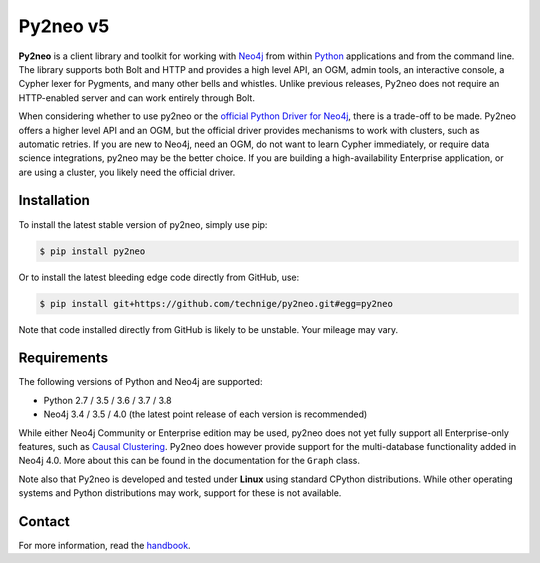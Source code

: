 Py2neo v5
=========
.. image:: https://img.shields.io/github/license/technige/py2neo.svg
   :target: https://www.apache.org/licenses/LICENSE-2.0
   :alt: License

**Py2neo** is a client library and toolkit for working with `Neo4j <https://neo4j.com/>`_ from within `Python <https://www.python.org/>`_ applications and from the command line.
The library supports both Bolt and HTTP and provides a high level API, an OGM, admin tools, an interactive console, a Cypher lexer for Pygments, and many other bells and whistles.
Unlike previous releases, Py2neo does not require an HTTP-enabled server and can work entirely through Bolt.

When considering whether to use py2neo or the `official Python Driver for Neo4j <https://github.com/neo4j/neo4j-python-driver>`_, there is a trade-off to be made.
Py2neo offers a higher level API and an OGM, but the official driver provides mechanisms to work with clusters, such as automatic retries.
If you are new to Neo4j, need an OGM, do not want to learn Cypher immediately, or require data science integrations, py2neo may be the better choice.
If you are building a high-availability Enterprise application, or are using a cluster, you likely need the official driver.


Installation
------------
.. image:: https://img.shields.io/pypi/v/py2neo.svg
   :target: https://pypi.python.org/pypi/py2neo
   :alt: PyPI version

.. image:: https://img.shields.io/travis/technige/py2neo/v5.svg
   :target: https://travis-ci.org/technige/py2neo
   :alt: Build Status

.. image:: https://img.shields.io/coveralls/github/technige/py2neo/v5.svg
   :target: https://coveralls.io/github/technige/py2neo?branch=v5
   :alt: Coverage Status

To install the latest stable version of py2neo, simply use pip:

.. code-block::

    $ pip install py2neo

Or to install the latest bleeding edge code directly from GitHub, use:

.. code-block::

    $ pip install git+https://github.com/technige/py2neo.git#egg=py2neo


Note that code installed directly from GitHub is likely to be unstable.
Your mileage may vary.


Requirements
------------

.. image:: https://img.shields.io/pypi/pyversions/py2neo.svg
   :target: https://www.python.org/
   :alt: Python versions

.. image:: https://img.shields.io/badge/neo4j-3.4%20%7C%203.5%20%7C%204.0-blue.svg
   :target: https://neo4j.com/
   :alt: Neo4j versions

The following versions of Python and Neo4j are supported:

- Python 2.7 / 3.5 / 3.6 / 3.7 / 3.8
- Neo4j 3.4 / 3.5 / 4.0 (the latest point release of each version is recommended)

While either Neo4j Community or Enterprise edition may be used, py2neo does not yet fully support all Enterprise-only features, such as `Causal Clustering <https://neo4j.com/docs/operations-manual/current/clustering/>`_.
Py2neo does however provide support for the multi-database functionality added in Neo4j 4.0.
More about this can be found in the documentation for the ``Graph`` class.

Note also that Py2neo is developed and tested under **Linux** using standard CPython distributions.
While other operating systems and Python distributions may work, support for these is not available.


Contact
-------

For more information, read the `handbook <http://py2neo.org/v5>`_.
